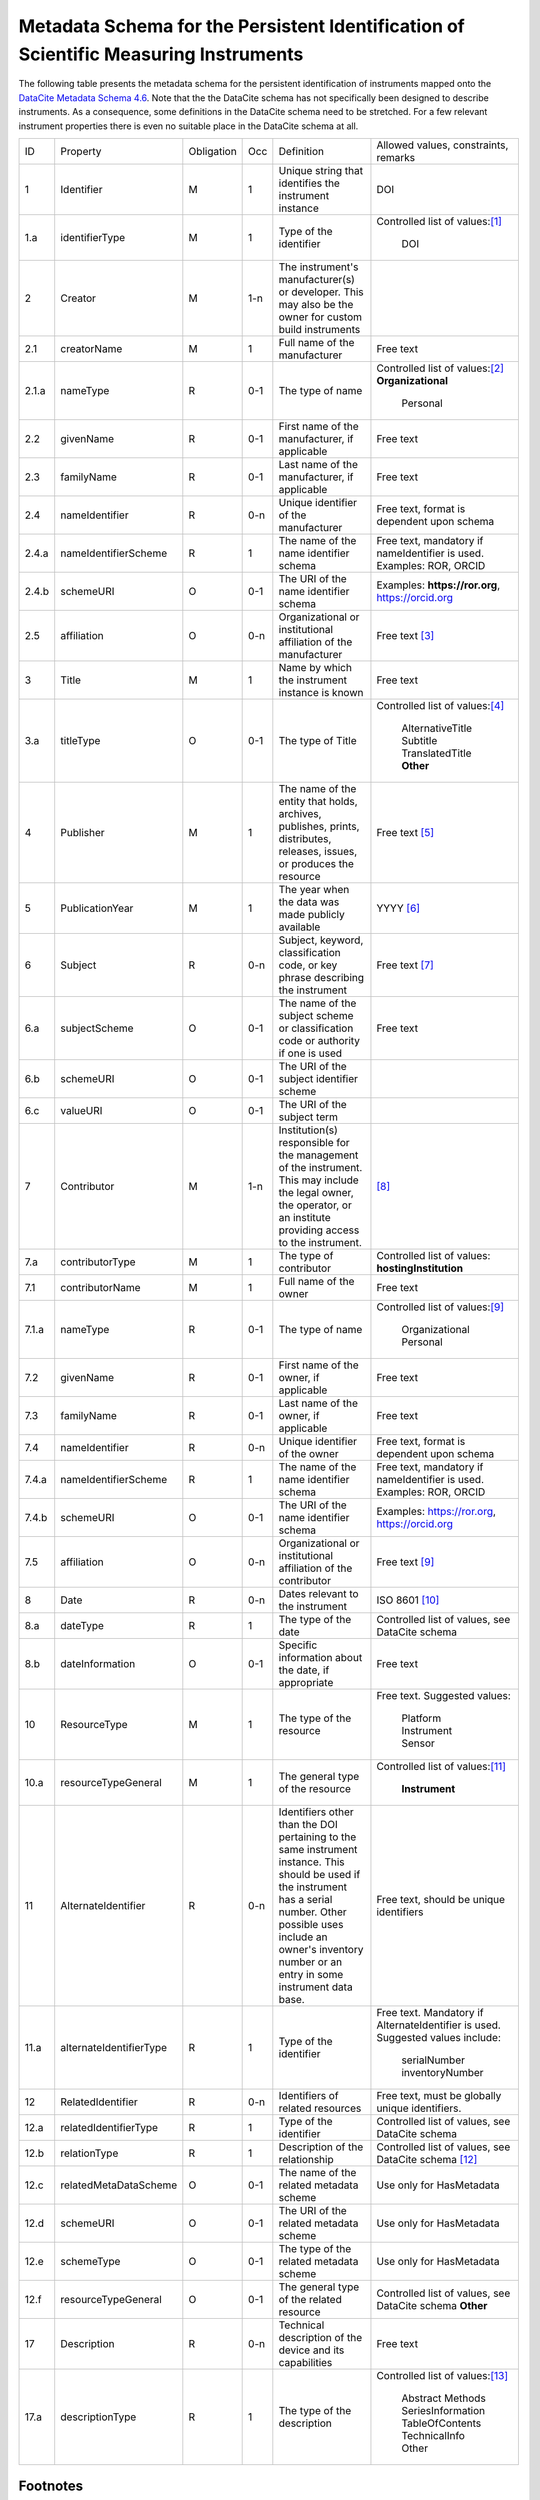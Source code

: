 Metadata Schema for the Persistent Identification of Scientific Measuring Instruments
=====================================================================================

The following table presents the metadata schema for the persistent
identification of instruments mapped onto the `DataCite Metadata
Schema 4.6`_.  Note that the the DataCite schema has not specifically
been designed to describe instruments.  As a consequence, some
definitions in the DataCite schema need to be stretched.  For a few
relevant instrument properties there is even no suitable place in the
DataCite schema at all.


+-------+----------------------------+------------+-----+--------------------------+--------------------------+
| ID    | Property                   | Obligation | Occ | Definition               | Allowed values,          |
|       |                            |            |     |                          | constraints,             |
|       |                            |            |     |                          | remarks                  |
+-------+----------------------------+------------+-----+--------------------------+--------------------------+
| 1     | Identifier                 | M          | 1   | Unique string that       | DOI                      |
|       |                            |            |     | identifies the           |                          |
|       |                            |            |     | instrument instance      |                          |
+-------+----------------------------+------------+-----+--------------------------+--------------------------+
| 1.a   | identifierType             | M          | 1   | Type of the identifier   | Controlled list of       |
|       |                            |            |     |                          | values:[#identtype]_     |
|       |                            |            |     |                          |   DOI                    |
+-------+----------------------------+------------+-----+--------------------------+--------------------------+
| 2     | Creator                    | M          | 1-n | The instrument's         |                          |
|       |                            |            |     | manufacturer(s) or       |                          |
|       |                            |            |     | developer. This may      |                          |
|       |                            |            |     | also be the owner for    |                          |
|       |                            |            |     | custom build             |                          |
|       |                            |            |     | instruments              |                          |
+-------+----------------------------+------------+-----+--------------------------+--------------------------+
| 2.1   | creatorName                | M          | 1   | Full name of the         | Free text                |
|       |                            |            |     | manufacturer             |                          |
+-------+----------------------------+------------+-----+--------------------------+--------------------------+
| 2.1.a | nameType                   | R          | 0-1 | The type of name         | Controlled list of       |
|       |                            |            |     |                          | values:[#cr_nametype]_   |
|       |                            |            |     |                          | **Organizational**       |
|       |                            |            |     |                          |   Personal               |
+-------+----------------------------+------------+-----+--------------------------+--------------------------+
| 2.2   | givenName                  | R          | 0-1 | First name of the        | Free text                |
|       |                            |            |     | manufacturer, if         |                          |
|       |                            |            |     | applicable               |                          |
+-------+----------------------------+------------+-----+--------------------------+--------------------------+
| 2.3   | familyName                 | R          | 0-1 | Last name of the         | Free text                |
|       |                            |            |     | manufacturer, if         |                          |
|       |                            |            |     | applicable               |                          |
+-------+----------------------------+------------+-----+--------------------------+--------------------------+
| 2.4   | nameIdentifier             | R          | 0-n | Unique identifier of the | Free text, format is     |
|       |                            |            |     | manufacturer             | dependent upon schema    |
|       |                            |            |     |                          |                          |
+-------+----------------------------+------------+-----+--------------------------+--------------------------+
| 2.4.a | nameIdentifierScheme       | R          | 1   | The name of the name     | Free text, mandatory     |
|       |                            |            |     | identifier schema        | if nameIdentifier is     |
|       |                            |            |     |                          | used. Examples: ROR,     |
|       |                            |            |     |                          | ORCID                    |
+-------+----------------------------+------------+-----+--------------------------+--------------------------+
| 2.4.b | schemeURI                  | O          | 0-1 | The URI of the name      | Examples:                |
|       |                            |            |     | identifier schema        | **https://ror.org**,     |
|       |                            |            |     |                          | https://orcid.org        |
+-------+----------------------------+------------+-----+--------------------------+--------------------------+
| 2.5   | affiliation                | O          | 0-n | Organizational or        | Free text                |
|       |                            |            |     | institutional            | [#cr_affiliation]_       |
|       |                            |            |     | affiliation of the       |                          |
|       |                            |            |     | manufacturer             |                          |
+-------+----------------------------+------------+-----+--------------------------+--------------------------+
| 3     | Title                      | M          | 1   | Name by which the        | Free text                |
|       |                            |            |     | instrument instance is   |                          |
|       |                            |            |     | known                    |                          |
+-------+----------------------------+------------+-----+--------------------------+--------------------------+
| 3.a   | titleType                  | O          | 0-1 | The type of Title        | Controlled list of       |
|       |                            |            |     |                          | values:[#titletype]_     |
|       |                            |            |     |                          |   AlternativeTitle       |
|       |                            |            |     |                          |   Subtitle               |
|       |                            |            |     |                          |   TranslatedTitle        |
|       |                            |            |     |                          |   **Other**              |
+-------+----------------------------+------------+-----+--------------------------+--------------------------+
| 4     | Publisher                  | M          | 1   | The name of the entity   | Free text                |
|       |                            |            |     | that holds, archives,    | [#publisher]_            |
|       |                            |            |     | publishes, prints,       |                          |
|       |                            |            |     | distributes, releases,   |                          |
|       |                            |            |     | issues, or produces the  |                          |
|       |                            |            |     | resource                 |                          |
+-------+----------------------------+------------+-----+--------------------------+--------------------------+
| 5     | PublicationYear            | M          | 1   | The year when the data   | YYYY [#pubyear]_         |
|       |                            |            |     | was made publicly        |                          |
|       |                            |            |     | available                |                          |
+-------+----------------------------+------------+-----+--------------------------+--------------------------+
| 6     | Subject                    | R          | 0-n | Subject, keyword,        |  Free text [#subject]_   |
|       |                            |            |     | classification code, or  |                          |
|       |                            |            |     | key phrase describing    |                          |
|       |                            |            |     | the instrument           |                          |
+-------+----------------------------+------------+-----+--------------------------+--------------------------+
| 6.a   | subjectScheme              | O          | 0-1 | The name of the subject  | Free text                |
|       |                            |            |     | scheme or classification |                          |
|       |                            |            |     | code or authority if one |                          |
|       |                            |            |     | is used                  |                          |
+-------+----------------------------+------------+-----+--------------------------+--------------------------+
| 6.b   | schemeURI                  | O          | 0-1 | The URI of the subject   |                          |
|       |                            |            |     | identifier scheme        |                          |
+-------+----------------------------+------------+-----+--------------------------+--------------------------+
| 6.c   | valueURI                   | O          | 0-1 | The URI of the subject   |                          |
|       |                            |            |     | term                     |                          |
+-------+----------------------------+------------+-----+--------------------------+--------------------------+
| 7     | Contributor                | M          | 1-n | Institution(s)           | [#contributor]_          |
|       |                            |            |     | responsible for the      |                          |
|       |                            |            |     | management of the        |                          |
|       |                            |            |     | instrument. This may     |                          |
|       |                            |            |     | include the legal        |                          |
|       |                            |            |     | owner, the operator,     |                          |
|       |                            |            |     | or an institute          |                          |
|       |                            |            |     | providing access to      |                          |
|       |                            |            |     | the instrument.          |                          |
+-------+----------------------------+------------+-----+--------------------------+--------------------------+
| 7.a   | contributorType            | M          | 1   | The type of contributor  | Controlled list of       |
|       |                            |            |     |                          | values:                  |
|       |                            |            |     |                          | **hostingInstitution**   |
+-------+----------------------------+------------+-----+--------------------------+--------------------------+
| 7.1   | contributorName            | M          | 1   | Full name of the owner   | Free text                |
+-------+----------------------------+------------+-----+--------------------------+--------------------------+
| 7.1.a | nameType                   | R          | 0-1 | The type of name         | Controlled list of       |
|       |                            |            |     |                          | values:[#cntrb_sub]_     |
|       |                            |            |     |                          |   Organizational         |
|       |                            |            |     |                          |   Personal               |
+-------+----------------------------+------------+-----+--------------------------+--------------------------+
| 7.2   | givenName                  | R          | 0-1 | First name of the        | Free text                |
|       |                            |            |     | owner, if                |                          |
|       |                            |            |     | applicable               |                          |
+-------+----------------------------+------------+-----+--------------------------+--------------------------+
| 7.3   | familyName                 | R          | 0-1 | Last name of the         | Free text                |
|       |                            |            |     | owner, if                |                          |
|       |                            |            |     | applicable               |                          |
+-------+----------------------------+------------+-----+--------------------------+--------------------------+
| 7.4   | nameIdentifier             | R          | 0-n | Unique identifier of the | Free text, format is     |
|       |                            |            |     | owner                    | dependent upon schema    |
|       |                            |            |     |                          |                          |
+-------+----------------------------+------------+-----+--------------------------+--------------------------+
| 7.4.a | nameIdentifierScheme       | R          | 1   | The name of the name     | Free text, mandatory     |
|       |                            |            |     | identifier schema        | if nameIdentifier is     |
|       |                            |            |     |                          | used. Examples: ROR,     |
|       |                            |            |     |                          | ORCID                    |
+-------+----------------------------+------------+-----+--------------------------+--------------------------+
| 7.4.b | schemeURI                  | O          | 0-1 | The URI of the name      | Examples:                |
|       |                            |            |     | identifier schema        | https://ror.org,         |
|       |                            |            |     |                          | https://orcid.org        |
+-------+----------------------------+------------+-----+--------------------------+--------------------------+
| 7.5   | affiliation                | O          | 0-n | Organizational or        | Free text                |
|       |                            |            |     | institutional            | [#cntrb_sub]_            |
|       |                            |            |     | affiliation of the       |                          |
|       |                            |            |     | contributor              |                          |
+-------+----------------------------+------------+-----+--------------------------+--------------------------+
| 8     | Date                       | R          | 0-n | Dates relevant to the    | ISO 8601 [#date]_        |
|       |                            |            |     | instrument               |                          |
+-------+----------------------------+------------+-----+--------------------------+--------------------------+
| 8.a   | dateType                   | R          | 1   | The type of the date     | Controlled list of       |
|       |                            |            |     |                          | values, see DataCite     |
|       |                            |            |     |                          | schema                   |
+-------+----------------------------+------------+-----+--------------------------+--------------------------+
| 8.b   | dateInformation            | O          | 0-1 | Specific information     | Free text                |
|       |                            |            |     | about the date, if       |                          |
|       |                            |            |     | appropriate              |                          |
+-------+----------------------------+------------+-----+--------------------------+--------------------------+
| 10    | ResourceType               | M          | 1   | The type of the resource | Free text.  Suggested    |
|       |                            |            |     |                          | values:                  |
|       |                            |            |     |                          |   Platform               |
|       |                            |            |     |                          |   Instrument             |
|       |                            |            |     |                          |   Sensor                 |
+-------+----------------------------+------------+-----+--------------------------+--------------------------+
| 10.a  | resourceTypeGeneral        | M          | 1   | The general type of the  | Controlled list of       |
|       |                            |            |     | resource                 | values:[#restypegen]_    |
|       |                            |            |     |                          |   **Instrument**         |
+-------+----------------------------+------------+-----+--------------------------+--------------------------+
| 11    | AlternateIdentifier        | R          | 0-n | Identifiers other than   | Free text, should be     |
|       |                            |            |     | the DOI pertaining to    | unique identifiers       |
|       |                            |            |     | the same instrument      |                          |
|       |                            |            |     | instance.  This should   |                          |
|       |                            |            |     | be used if the           |                          |
|       |                            |            |     | instrument has a serial  |                          |
|       |                            |            |     | number.  Other possible  |                          |
|       |                            |            |     | uses include an owner's  |                          |
|       |                            |            |     | inventory number or an   |                          |
|       |                            |            |     | entry in some instrument |                          |
|       |                            |            |     | data base.               |                          |
+-------+----------------------------+------------+-----+--------------------------+--------------------------+
| 11.a  | alternateIdentifierType    | R          | 1   | Type of the identifier   | Free text.  Mandatory    |
|       |                            |            |     |                          | if AlternateIdentifier   |
|       |                            |            |     |                          | is used.  Suggested      |
|       |                            |            |     |                          | values include:          |
|       |                            |            |     |                          |   serialNumber           |
|       |                            |            |     |                          |   inventoryNumber        |
+-------+----------------------------+------------+-----+--------------------------+--------------------------+
| 12    | RelatedIdentifier          | R          | 0-n | Identifiers of related   | Free text, must be       |
|       |                            |            |     | resources                | globally unique          |
|       |                            |            |     |                          | identifiers.             |
+-------+----------------------------+------------+-----+--------------------------+--------------------------+
| 12.a  | relatedIdentifierType      | R          | 1   | Type of the identifier   | Controlled list of       |
|       |                            |            |     |                          | values, see DataCite     |
|       |                            |            |     |                          | schema                   |
+-------+----------------------------+------------+-----+--------------------------+--------------------------+
| 12.b  | relationType               | R          | 1   | Description of the       | Controlled list of       |
|       |                            |            |     | relationship             | values, see DataCite     |
|       |                            |            |     |                          | schema [#reltype]_       |
+-------+----------------------------+------------+-----+--------------------------+--------------------------+
| 12.c  | relatedMetaDataScheme      | O          | 0-1 | The name of the related  | Use only for             |
|       |                            |            |     | metadata scheme          | HasMetadata              |
+-------+----------------------------+------------+-----+--------------------------+--------------------------+
| 12.d  | schemeURI                  | O          | 0-1 | The URI of the related   | Use only for             |
|       |                            |            |     | metadata scheme          | HasMetadata              |
+-------+----------------------------+------------+-----+--------------------------+--------------------------+
| 12.e  | schemeType                 | O          | 0-1 | The type of the related  | Use only for             |
|       |                            |            |     | metadata scheme          | HasMetadata              |
+-------+----------------------------+------------+-----+--------------------------+--------------------------+
| 12.f  | resourceTypeGeneral        | O          | 0-1 | The general type of the  | Controlled list of       |
|       |                            |            |     | related resource         | values, see DataCite     |
|       |                            |            |     |                          | schema **Other**         |
+-------+----------------------------+------------+-----+--------------------------+--------------------------+
| 17    | Description                | R          | 0-n | Technical description    | Free text                |
|       |                            |            |     | of the device and its    |                          |
|       |                            |            |     | capabilities             |                          |
+-------+----------------------------+------------+-----+--------------------------+--------------------------+
| 17.a  | descriptionType            | R          | 1   | The type of the          | Controlled list of       |
|       |                            |            |     | description              | values:[#desctype]_      |
|       |                            |            |     |                          |   Abstract               |
|       |                            |            |     |                          |   Methods                |
|       |                            |            |     |                          |   SeriesInformation      |
|       |                            |            |     |                          |   TableOfContents        |
|       |                            |            |     |                          |   TechnicalInfo          |
|       |                            |            |     |                          |   Other                  |
+-------+----------------------------+------------+-----+--------------------------+--------------------------+


Footnotes
---------

.. [#identtype] If registering the PID with DataCite, it will
   forcibly be a DOI.
.. [#cr_nametype] The manufacturer of an instrument will most likely
   be an organization.  In that case, `nameType` should be provided
   with a value of "Organizational".
.. [#cr_affiliation] If the manufacturer is an organization,
   `affiliation` will be redundant with `creatorName`.  It may be
   useful nevertheless to repeat that value in `affiliation` to
   facilitate organization searches.
.. [#titletype] None of the specific values for `titleType` in the
   DataCite schema really fits an instrument name. The value "Other"
   will need to be used here.
.. [#publisher] `Publisher` does not seem to fit at all for
   instruments.  But it is mandatory in the DataCite schema, so we can
   not skip it.  Need to negotiate with DataCite what to put here.
   Maybe the institution responsible to manage this DOI record and its
   metadata?
.. [#pubyear] Similar problem for `PublicationYear` as for
   `Publisher`.
.. [#subject] Use `Subject` for the classification of the type of the
   instrument.
.. [#contributor] `Contributor` with
   `contributorType=HostingInstitution` should be used for the owner
   of the instrument.  Other contributor types as permitted by the
   DataCite schema are of course possible, but are not considered in
   this presentation.  Note that `Contributor` is only recommended in
   the DataCite schema, but at least one owner (e.g. `Contributor`
   with `contributorType=HostingInstitution`) should be considered
   mandatory for instruments.
.. [#cntrb_sub] Same remarks as for the subproperties `nameType` and
   `affiliation` of `Creator` also applies to the corresponding
   subproperties of `Contributor`.
.. [#date] Use `Date` with `dateType=Available` to indicate when the
   instrument was in operation, either with a single date to indicate
   when this instrument instance started operation, or a date interval
   if this instrument instance ceased to be in operation.
.. [#restypegen] The DataCite schema includes "Instrument" in the
   controlled list of values for `resourceTypeGeneral`.
.. [#reltype] Use "HasPart" and "IsPartOf" in lieu of "HasComponent"
   and "IsComponentOf".
.. [#desctype] Not all of the listed values for `descriptionType`
   make sense for an instrument description.  "TechnicalInfo" should
   be used for a technical description.


Notes and Issues
----------------

In the following, we collect some issues with the mapping of the
instrument metadata schema onto DataCite as presented above, roughly
ordered by increasing importance, from least concern to critical:

+ There is no `LandingPage` property in the DataCite schema.
  Nevertheless, the URL of a landing page is registered with every
  DataCite DOI in the practice.  As long as there actually is a
  landing page that the instrument PID resolves to, it is considered
  mostly an esthetic question whether this is explicitely named in the
  schema or not.

+ There is no suitable place for `MeasuredVariable` in the DataCite
  schema.  On the other hand, honestly speaking, the concepts for
  representing this information in our general schema have not been
  very advanced either.  Linking some external resource with
  `RelatedIdentifier` / `relationType=HasMetadata` using some
  externally defined ontology seem to be the most viable approach
  anyway.

+ It is not obvious that the name of the instrument would be in
  `Title`.  This difficulty is even aggravated by the fact that there
  is no suitable specific value for `titleType` for this purpose.  It
  would be desirable to add "Name" to the controlled list of values
  for `titleType`.  This could also be useful for other resources then
  instruments, if they have a well known name.

+ It is not clear what to put into `Publisher` and `PublicationYear`
  for instruments.

+ It has been discussed in the group that there should be a way to
  relate an instrument with events, such as the deployment of an
  instrument in an expedition, using `RelatedIdentifier`.  However
  it is not clear which `relationType` in the DataCite schema would be
  suitable for such a "has been deployed in" or "was used in" relation.

+ The only suitable property to store a serial number is
  `AlternateIdentifier`.  It has been argued in the group that for
  this approach to be useful one would need to have a controlled list
  of values for `alternateIdentifierType` that includes an entry for
  "serialNumber", although there has not been a consensus on this.  It
  has also been argued that such a controlled list of values would be
  impractical for some other use cases.  This is still an unresolved
  issue also in the general schema.

+ As mentioned above, some of the definitions in the DataCite schema
  need to be significantly stretched in order to squeeze the relevant
  metadata for instruments in.  It is not obvious what piece of
  information should be put where.  It seems that some sort of a
  dedicated handbook on how to correctly create instrument metadata
  using this schema will be needed.  The existing general DataCite
  documentation will not be enough.

+ There is no suitable place to put the model name of the instrument,
  although this is considered a very important piece of information.
  
  It has been suggested to use `AlternateIdentifier`, but that does
  not fit: `AlternateIdentifier` is for alternate identifiers that
  pertain to the same individual instrument instance.  A model name
  identifies a series of instruments having the same or similar
  specifications, but not an individual instrument.


.. _DataCite Metadata Schema 4.6: https://schema.datacite.org/meta/kernel-4.6/
